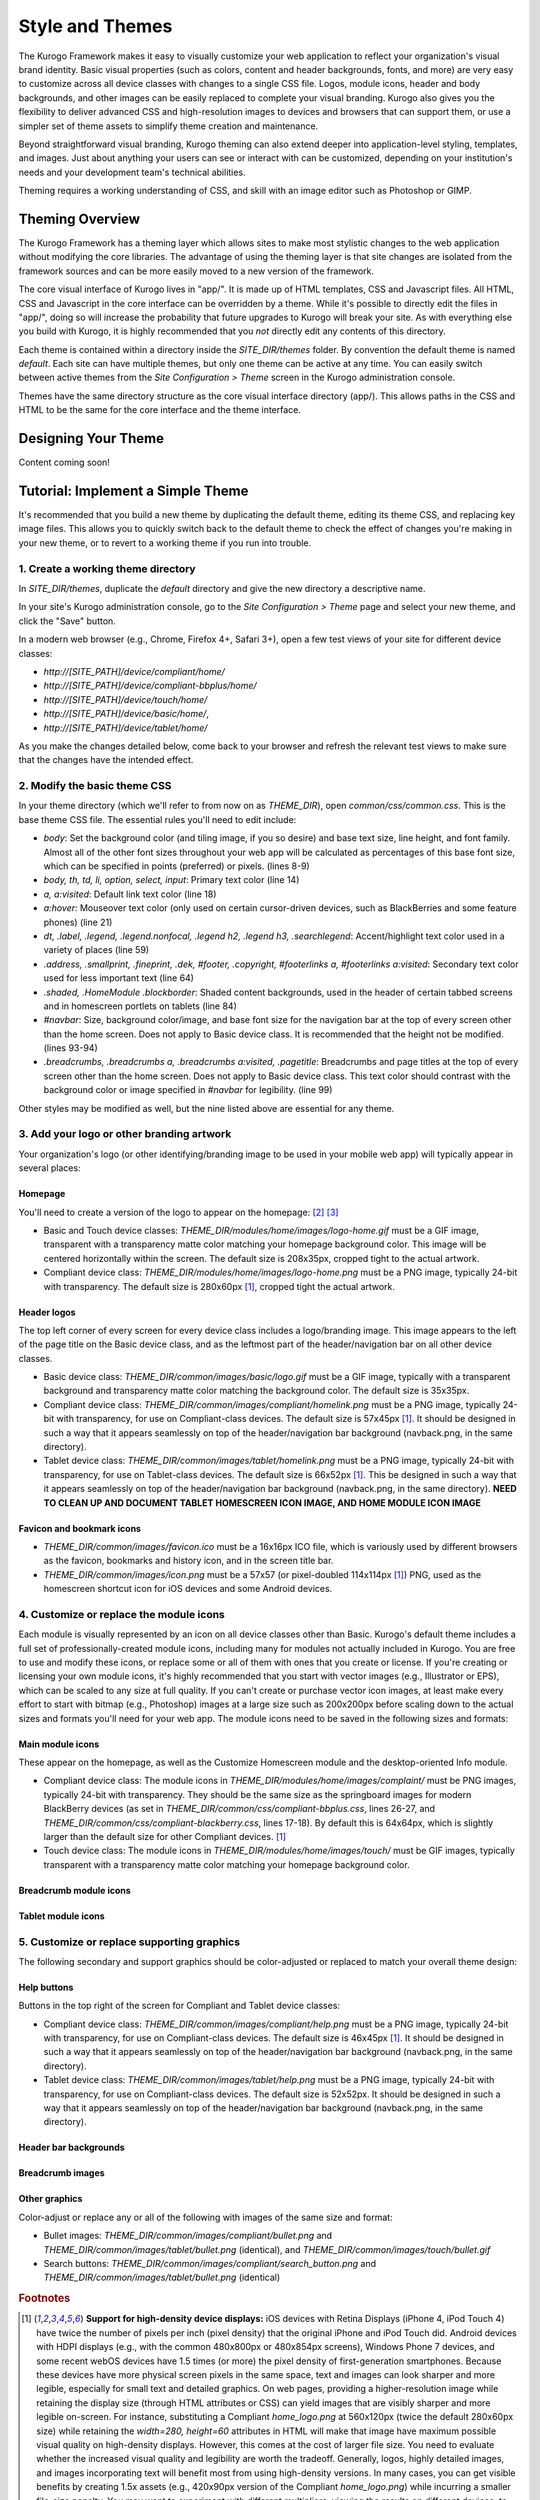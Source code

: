 ################
Style and Themes
################

The Kurogo Framework makes it easy to visually customize your web application to reflect your organization's visual brand identity. Basic visual properties (such as colors, content and header backgrounds, fonts, and more) are very easy to customize across all device classes with changes to a single CSS file. Logos, module icons, header and body backgrounds, and other images can be easily replaced to complete your visual branding. Kurogo also gives you the flexibility to deliver advanced CSS and high-resolution images to devices and browsers that can support them, or use a simpler set of theme assets to simplify theme creation and maintenance.

Beyond straightforward visual branding, Kurogo theming can also extend deeper into application-level styling, templates, and images. Just about anything your users can see or interact with can be customized, depending on your institution's needs and your development team's technical abilities.

Theming requires a working understanding of CSS, and skill with an image editor such as Photoshop or GIMP.



****************
Theming Overview
****************

The Kurogo Framework has a theming layer which allows sites to make most stylistic changes to the web application without modifying the core libraries.  The advantage of using the theming layer is that site changes are isolated from the framework sources and can be more easily moved to a new version of the framework.

The core visual interface of Kurogo lives in "app/".  It is made up of HTML templates, CSS and Javascript files.  All HTML, CSS and Javascript in the core interface can be overridden by a theme. While it's possible to directly edit the files in "app/", doing so will increase the probability that future upgrades to Kurogo will break your site. As with everything else you build with Kurogo, it is highly recommended that you *not* directly edit any contents of this directory.

Each theme is contained within a directory inside the *SITE_DIR/themes* folder. By convention the default theme is named *default*. Each site can have multiple themes, but only one theme can be active at any time. You can easily switch between active themes from the *Site Configuration > Theme* screen in the Kurogo administration console.

Themes have the same directory structure as the core visual interface directory (app/). This allows paths in the CSS and HTML to be the same for the core interface and the theme interface.


********************
Designing Your Theme
********************

Content coming soon!



**********************************
Tutorial: Implement a Simple Theme
**********************************

It's recommended that you build a new theme by duplicating the default theme, editing its theme CSS, and replacing key image files. This allows you to quickly switch back to the default theme to check the effect of changes you're making in your new theme, or to revert to a working theme if you run into trouble.


-----------------------------------
1. Create a working theme directory
-----------------------------------
In *SITE_DIR/themes*, duplicate the *default* directory and give the new directory a descriptive name.

In your site's Kurogo administration console, go to the *Site Configuration > Theme* page and select your new theme, and click the "Save" button.

In a modern web browser (e.g., Chrome, Firefox 4+, Safari 3+), open a few test views of your site for different device classes:

* *http://[SITE_PATH]/device/compliant/home/*
* *http://[SITE_PATH]/device/compliant-bbplus/home/*
* *http://[SITE_PATH]/device/touch/home/*
* *http://[SITE_PATH]/device/basic/home/*, 
* *http://[SITE_PATH]/device/tablet/home/*

As you make the changes detailed below, come back to your browser and refresh the relevant test views to make sure that the changes have the intended effect.


-----------------------------
2. Modify the basic theme CSS
-----------------------------
In your theme directory (which we'll refer to from now on as *THEME_DIR*), open *common/css/common.css*. This is the base theme CSS file. The essential rules you'll need to edit include:

* *body*: Set the background color (and tiling image, if you so desire) and base text size, line height, and font family. Almost all of the other font sizes throughout your web app will be calculated as percentages of this base font size, which can be specified in points (preferred) or pixels. (lines 8-9)
* *body, th, td, li, option, select, input*: Primary text color (line 14)
* *a, a:visited*: Default link text color (line 18)
* *a:hover*: Mouseover text color (only used on certain cursor-driven devices, such as BlackBerries and some feature phones) (line 21)
* *dt, .label, .legend, .legend.nonfocal, .legend h2, .legend h3, .searchlegend*: Accent/highlight text color used in a variety of places (line 59)
* *.address, .smallprint, .fineprint, .dek, #footer, .copyright, #footerlinks a, #footerlinks a:visited*: Secondary text color used for less important text (line 64)
* *.shaded, .HomeModule .blockborder*: Shaded content backgrounds, used in the header of certain tabbed screens and in homescreen portlets on tablets (line 84)
* *#navbar*: Size, background color/image, and base font size for the navigation bar at the top of every screen other than the home screen. Does not apply to Basic device class. It is recommended that the height not be modified. (lines 93-94)
* *.breadcrumbs, .breadcrumbs a, .breadcrumbs a:visited, .pagetitle*: Breadcrumbs and page titles at the top of every screen other than the home screen. Does not apply to Basic device class. This text color should contrast with the background color or image specified in *#navbar* for legibility. (line 99)

Other styles may be modified as well, but the nine listed above are essential for any theme.


------------------------------------------
3. Add your logo or other branding artwork
------------------------------------------
Your organization's logo (or other identifying/branding image to be used in your mobile web app) will typically appear in several places:

Homepage
~~~~~~~~
You'll need to create a version of the logo to appear on the homepage: [#f2]_ [#f3]_

* Basic and Touch device classes: *THEME_DIR/modules/home/images/logo-home.gif* must be a GIF image,  transparent with a transparency matte color matching your homepage background color. This image will be centered horizontally within the screen. The default size is 208x35px, cropped tight to the actual artwork.
* Compliant device class: *THEME_DIR/modules/home/images/logo-home.png* must be a PNG image, typically 24-bit with transparency. The default size is 280x60px [#f1]_, cropped tight the actual artwork. 
	

Header logos
~~~~~~~~~~~~
The top left corner of every screen for every device class includes a logo/branding image. This image appears to the left of the page title on the Basic device class, and as the leftmost part of the header/navigation bar on all other device classes.

* Basic device class: *THEME_DIR/common/images/basic/logo.gif* must be a GIF image, typically with a transparent background and transparency matte color matching the background color. The default size is 35x35px.
* Compliant device class: *THEME_DIR/common/images/compliant/homelink.png* must be a PNG image, typically 24-bit with transparency, for use on Compliant-class devices. The default size is 57x45px [#f1]_. It should be designed in such a way that it appears seamlessly on top of the header/navigation bar background (navback.png, in the same directory).
* Tablet device class: *THEME_DIR/common/images/tablet/homelink.png* must be a PNG image, typically 24-bit with transparency, for use on Tablet-class devices. The default size is 66x52px [#f1]_. This be designed in such a way that it appears seamlessly on top of the header/navigation bar background (navback.png, in the same directory). **NEED TO CLEAN UP AND DOCUMENT TABLET HOMESCREEN ICON IMAGE, AND HOME MODULE ICON IMAGE**
	
	
Favicon and bookmark icons
~~~~~~~~~~~~~~~~~~~~~~~~~~
* *THEME_DIR/common/images/favicon.ico* must be a 16x16px ICO file, which is variously used by different browsers as the favicon, bookmarks and history icon, and in the screen title bar.
* *THEME_DIR/common/images/icon.png* must be a 57x57 (or pixel-doubled 114x114px [#f1]_) PNG, used as the homescreen shortcut icon for iOS devices and some Android devices.  
	
	
----------------------------------------
4. Customize or replace the module icons
----------------------------------------
Each module is visually represented by an icon on all device classes other than Basic. Kurogo's default theme includes a full set of professionally-created module icons, including many for modules not actually included in Kurogo. You are free to use and modify these icons, or replace some or all of them with ones that you create or license. If you're creating or licensing your own module icons, it's highly recommended that you start with vector images (e.g., Illustrator or EPS), which can be scaled to any size at full quality. If you can't create or purchase vector icon images, at least make every effort to start with bitmap (e.g., Photoshop) images at a large size such as 200x200px before scaling down to the actual sizes and formats you'll need for your web app. The module icons need to be saved in the following sizes and formats:


Main module icons
~~~~~~~~~~~~~~~~~
These appear on the homepage, as well as the Customize Homescreen module and the desktop-oriented Info module. 

* Compliant device class: The module icons in *THEME_DIR/modules/home/images/complaint/* must be PNG images, typically 24-bit with transparency. They should be the same size as the springboard images for modern BlackBerry devices (as set in *THEME_DIR/common/css/compliant-bbplus.css*, lines 26-27, and *THEME_DIR/common/css/compliant-blackberry.css*, lines 17-18). By default this is 64x64px, which is slightly larger than the default size for other Compliant devices. [#f1]_
* Touch device class: The module icons in *THEME_DIR/modules/home/images/touch/* must be GIF images, typically transparent with a transparency matte color matching your homepage background color. 


Breadcrumb module icons
~~~~~~~~~~~~~~~~~~~~~~~


Tablet module icons
~~~~~~~~~~~~~~~~~~~~~
	
	
-------------------------------------------	
5. Customize or replace supporting graphics
-------------------------------------------
The following secondary and support graphics should be color-adjusted or replaced to match your overall theme design:

Help buttons
~~~~~~~~~~~~
Buttons in the top right of the screen for Compliant and Tablet device classes: 

* Compliant device class: *THEME_DIR/common/images/compliant/help.png* must be a PNG image, typically 24-bit with transparency, for use on Compliant-class devices. The default size is 46x45px [#f1]_. It should be designed in such a way that it appears seamlessly on top of the header/navigation bar background (navback.png, in the same directory).
* Tablet device class: *THEME_DIR/common/images/tablet/help.png* must be a PNG image, typically 24-bit with transparency, for use on Compliant-class devices. The default size is 52x52px. It should be designed in such a way that it appears seamlessly on top of the header/navigation bar background (navback.png, in the same directory).


Header bar backgrounds
~~~~~~~~~~~~~~~~~~~~~~

Breadcrumb images
~~~~~~~~~~~~~~~~~

Other graphics
~~~~~~~~~~~~~~
Color-adjust or replace any or all of the following with images of the same size and format:

* Bullet images: *THEME_DIR/common/images/compliant/bullet.png* and *THEME_DIR/common/images/tablet/bullet.png* (identical), and *THEME_DIR/common/images/touch/bullet.gif*
* Search buttons: *THEME_DIR/common/images/compliant/search_button.png* and *THEME_DIR/common/images/tablet/bullet.png* (identical)


	
.. rubric:: Footnotes
.. [#f1] **Support for high-density device displays:** iOS devices with Retina Displays (iPhone 4, iPod Touch 4) have twice the number of pixels per inch (pixel density) that the original iPhone and iPod Touch did. Android devices with HDPI displays (e.g., with the common 480x800px or 480x854px screens), Windows Phone 7 devices, and some recent webOS devices have 1.5 times (or more) the pixel density of first-generation smartphones. Because these devices have more physical screen pixels in the same space, text and images can look sharper and more legible, especially for small text and detailed graphics. On web pages, providing a higher-resolution image while retaining the display size (through HTML attributes or CSS) can yield images that are visibly sharper and more legible on-screen. For instance, substituting a Compliant *home_logo.png* at 560x120px (twice the default 280x60px size) while retaining the *width=280, height=60* attributes in HTML will make that image have maximum possible visual quality on high-density displays. However, this comes at the cost of larger file size. You need to evaluate whether the increased visual quality and legibility are worth the tradeoff. Generally, logos, highly detailed images, and images incorporating text will benefit most from using high-density versions. In many cases, you can get visible benefits by creating 1.5x assets (e.g., 420x90px version of the Compliant *home_logo.png*) while incurring a smaller file-size penalty. You may want to experiment with different multipliers, viewing the results on different devices, to find the best tradeoff on an image-by-image basis. **Note:** BlackBerry devices running any OS prior to 6.0 do not scale images well, so it's best to use images sized exactly for them. 
.. [#f2] **Custom homepage logo/banner image sizes:** *THEME_DIR/config.ini* stores the height and width of the homescreen logo/banner image for different device classes. The values defined in this config file are written into the actual HTML as attributes on the <img> tag. The reason these image dimensions are handled this way, rather than in CSS, is that many browsers will not apply a CSS height and width until the image is loaded, but will always reserve the space defined in the <img> object's *height* and *width* attributes. The CSS-driven approach will cause the items on the home screen to jump vertically as soon as the logo image finishes loading, causing a usability problem, especially on touchscreen devices. 
.. [#f3] **Homepage with full-bleed banner image:** If you create a home-page design a full-bleed focal image at the top of the page (e.g., a large photograph with your logo superimposed on it), you can set the image dimensions in *THEME_DIR/config.ini* to *banner-width = 100%* and *banner-height = auto*. You should create the artwork at a minimum width of 320px, with a recommended maximum height of 240px. Note that this approach is only recommended for the Compliant device class, as the GIF image(s) used for the Basic and Touch device classes will render very poorly when scaled.
